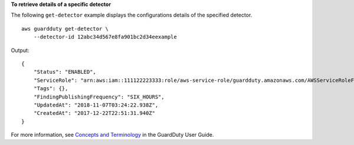 **To retrieve details of a specific detector**

The following ``get-detector`` example displays the configurations details of the specified detector. ::

    aws guardduty get-detector \
        --detector-id 12abc34d567e8fa901bc2d34eexample

Output::

    {
        "Status": "ENABLED",
        "ServiceRole": "arn:aws:iam::111122223333:role/aws-service-role/guardduty.amazonaws.com/AWSServiceRoleForAmazonGuardDuty",
        "Tags": {},
        "FindingPublishingFrequency": "SIX_HOURS",
        "UpdatedAt": "2018-11-07T03:24:22.938Z",
        "CreatedAt": "2017-12-22T22:51:31.940Z"
    }
    
For more information, see `Concepts and Terminology <https://docs.aws.amazon.com/guardduty/latest/ug/guardduty_concepts.html>`__ in the GuardDuty User Guide.